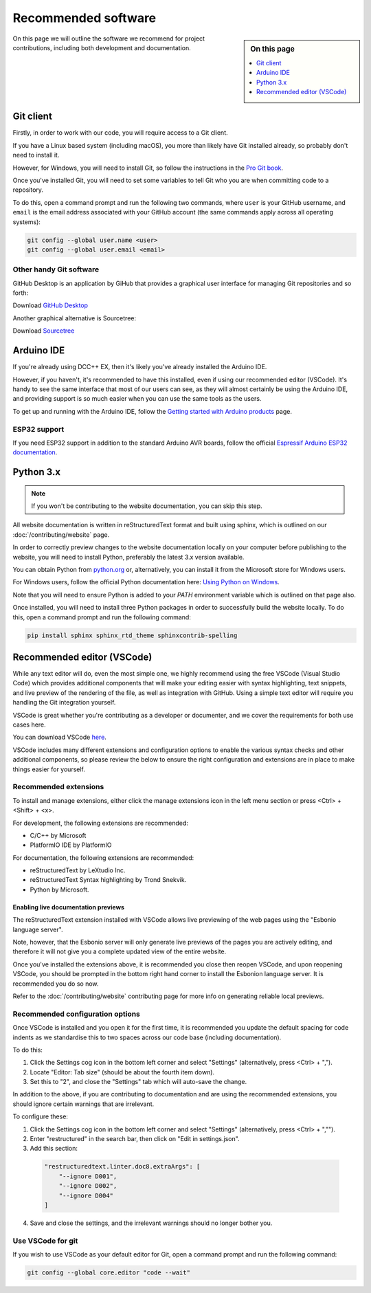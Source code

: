 *********************
Recommended software
*********************

.. sidebar:: On this page

   .. contents:: 
      :depth: 1
      :local:

On this page we will outline the software we recommend for project contributions, including both development and documentation.

Git client
===========

Firstly, in order to work with our code, you will require access to a Git client.

If you have a Linux based system (including macOS), you more than likely have Git installed already, so probably don't need to install it.

However, for Windows, you will need to install Git, so follow the instructions in the `Pro Git book <https://git-scm.com/book/en/v2/Getting-Started-Installing-Git>`_.

Once you've installed Git, you will need to set some variables to tell Git who you are when committing code to a repository.

To do this, open a command prompt and run the following two commands, where ``user`` is your GitHub username, and ``email`` is the email address associated with your GitHub account (the same commands apply across all operating systems):

.. code-block:: 

  git config --global user.name <user>
  git config --global user.email <email>

Other handy Git software
_________________________

GitHub Desktop is an application by GiHub that provides a graphical user interface for managing Git repositories and so forth:

Download `GitHub Desktop <https://desktop.github.com/>`_

Another graphical alternative is Sourcetree:

Download `Sourcetree <https://www.sourcetreeapp.com/>`_

Arduino IDE
============

If you're already using DCC++ EX, then it's likely you've already installed the Arduino IDE.

However, if you haven't, it's recommended to have this installed, even if using our recommended editor (VSCode). It's handy to see the same interface that most of our users can see, as they will almost certainly be using the Arduino IDE, and providing support is so much easier when you can use the same tools as the users.

To get up and running with the Arduino IDE, follow the `Getting started with Arduino products <https://www.arduino.cc/en/Guide>`_ page.

ESP32 support
______________

If you need ESP32 support in addition to the standard Arduino AVR boards, follow the official `Espressif Arduino ESP32 documentation <https://docs.espressif.com/projects/arduino-esp32/en/latest/installing.html>`_.

Python 3.x
===========

.. note:: 

  If you won't be contributing to the website documentation, you can skip this step.

All website documentation is written in reStructuredText format and built using sphinx, which is outlined on our :doc:`/contributing/website` page.

In order to correctly preview changes to the website documentation locally on your computer before publishing to the website, you will need to install Python, preferably the latest 3.x version available.

You can obtain Python from `python.org <https://www.python.org/downloads/>`_ or, alternatively, you can install it from the Microsoft store for Windows users.

For Windows users, follow the official Python documentation here: `Using Python on Windows <https://docs.python.org/3/using/windows.html>`_.

Note that you will need to ensure Python is added to your `PATH` environment variable which is outlined on that page also.

Once installed, you will need to install three Python packages in order to successfully build the website locally. To do this, open a command prompt and run the following command:

.. code-block:: 

  pip install sphinx sphinx_rtd_theme sphinxcontrib-spelling

Recommended editor (VSCode)
============================

While any text editor will do, even the most simple one, we highly recommend using the free VSCode (Visual Studio Code) which provides additional components that will make your editing easier with syntax highlighting, text snippets, and live preview of the rendering of the file, as well as integration with GitHub. Using a simple text editor will require you handling the Git integration yourself.

VSCode is great whether you're contributing as a developer or documenter, and we cover the requirements for both use cases here.

You can download VSCode `here <https://code.visualstudio.com/download>`_.

VSCode includes many different extensions and configuration options to enable the various syntax checks and other additional components, so please review the below to ensure the right configuration and extensions are in place to make things easier for yourself.

Recommended extensions
_______________________

To install and manage extensions, either click the manage extensions icon in the left menu section or press <Ctrl> + <Shift> + <x>.

For development, the following extensions are recommended:

* C/C++ by Microsoft
* PlatformIO IDE by PlatformIO

For documentation, the following extensions are recommended:

* reStructuredText by LeXtudio Inc.
* reStructuredText Syntax highlighting by Trond Snekvik.
* Python by Microsoft.

Enabling live documentation previews
^^^^^^^^^^^^^^^^^^^^^^^^^^^^^^^^^^^^^

The reStructuredText extension installed with VSCode allows live previewing of the web pages using the "Esbonio language server".

Note, however, that the Esbonio server will only generate live previews of the pages you are actively editing, and therefore it will not give you a complete updated view of the entire website.

Once you've installed the extensions above, it is recommended you close then reopen VSCode, and upon reopening VSCode, you should be prompted in the bottom right hand corner to install the Esbonion language server. It is recommended you do so now.

Refer to the :doc:`/contributing/website` contributing page for more info on generating reliable local previews.

Recommended configuration options
__________________________________

Once VSCode is installed and you open it for the first time, it is recommended you update the default spacing for code indents as we standardise this to two spaces across our code base (including documentation).

To do this:

1. Click the Settings cog icon in the bottom left corner and select "Settings" (alternatively, press <Ctrl> + ",").
2. Locate "Editor: Tab size" (should be about the fourth item down).
3. Set this to "2", and close the "Settings" tab which will auto-save the change.

In addition to the above, if you are contributing to documentation and are using the recommended extensions, you should ignore certain warnings that are irrelevant.

To configure these:

1. Click the Settings cog icon in the bottom left corner and select "Settings" (alternatively, press <Ctrl> + ","").
2. Enter "restructured" in the search bar, then click on "Edit in settings.json".
3. Add this section:

  .. code-block:: 

    "restructuredtext.linter.doc8.extraArgs": [ 
        "--ignore D001", 
        "--ignore D002", 
        "--ignore D004"
    ]

4. Save and close the settings, and the irrelevant warnings should no longer bother you.

Use VSCode for git
___________________

If you wish to use VSCode as your default editor for Git, open a command prompt and run the following command:

.. code-block:: 

  git config --global core.editor "code --wait"

